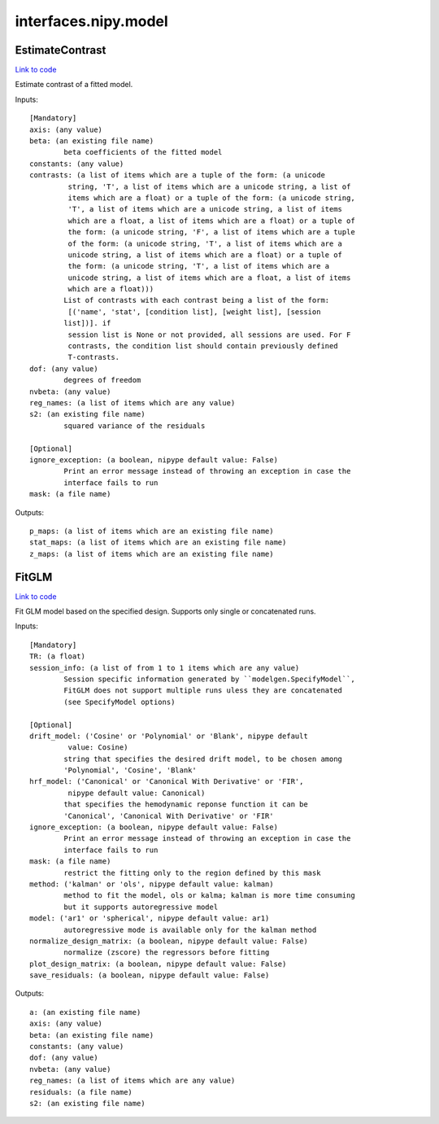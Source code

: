 .. AUTO-GENERATED FILE -- DO NOT EDIT!

interfaces.nipy.model
=====================


.. _nipype.interfaces.nipy.model.EstimateContrast:


.. index:: EstimateContrast

EstimateContrast
----------------

`Link to code <http://github.com/nipy/nipype/tree/ec86b7476/nipype/interfaces/nipy/model.py#L257>`__

Estimate contrast of a fitted model.

Inputs::

        [Mandatory]
        axis: (any value)
        beta: (an existing file name)
                beta coefficients of the fitted model
        constants: (any value)
        contrasts: (a list of items which are a tuple of the form: (a unicode
                 string, 'T', a list of items which are a unicode string, a list of
                 items which are a float) or a tuple of the form: (a unicode string,
                 'T', a list of items which are a unicode string, a list of items
                 which are a float, a list of items which are a float) or a tuple of
                 the form: (a unicode string, 'F', a list of items which are a tuple
                 of the form: (a unicode string, 'T', a list of items which are a
                 unicode string, a list of items which are a float) or a tuple of
                 the form: (a unicode string, 'T', a list of items which are a
                 unicode string, a list of items which are a float, a list of items
                 which are a float)))
                List of contrasts with each contrast being a list of the form:
                 [('name', 'stat', [condition list], [weight list], [session
                list])]. if
                 session list is None or not provided, all sessions are used. For F
                 contrasts, the condition list should contain previously defined
                 T-contrasts.
        dof: (any value)
                degrees of freedom
        nvbeta: (any value)
        reg_names: (a list of items which are any value)
        s2: (an existing file name)
                squared variance of the residuals

        [Optional]
        ignore_exception: (a boolean, nipype default value: False)
                Print an error message instead of throwing an exception in case the
                interface fails to run
        mask: (a file name)

Outputs::

        p_maps: (a list of items which are an existing file name)
        stat_maps: (a list of items which are an existing file name)
        z_maps: (a list of items which are an existing file name)

.. _nipype.interfaces.nipy.model.FitGLM:


.. index:: FitGLM

FitGLM
------

`Link to code <http://github.com/nipy/nipype/tree/ec86b7476/nipype/interfaces/nipy/model.py#L78>`__

Fit GLM model based on the specified design. Supports only single or concatenated runs.

Inputs::

        [Mandatory]
        TR: (a float)
        session_info: (a list of from 1 to 1 items which are any value)
                Session specific information generated by ``modelgen.SpecifyModel``,
                FitGLM does not support multiple runs uless they are concatenated
                (see SpecifyModel options)

        [Optional]
        drift_model: ('Cosine' or 'Polynomial' or 'Blank', nipype default
                 value: Cosine)
                string that specifies the desired drift model, to be chosen among
                'Polynomial', 'Cosine', 'Blank'
        hrf_model: ('Canonical' or 'Canonical With Derivative' or 'FIR',
                 nipype default value: Canonical)
                that specifies the hemodynamic reponse function it can be
                'Canonical', 'Canonical With Derivative' or 'FIR'
        ignore_exception: (a boolean, nipype default value: False)
                Print an error message instead of throwing an exception in case the
                interface fails to run
        mask: (a file name)
                restrict the fitting only to the region defined by this mask
        method: ('kalman' or 'ols', nipype default value: kalman)
                method to fit the model, ols or kalma; kalman is more time consuming
                but it supports autoregressive model
        model: ('ar1' or 'spherical', nipype default value: ar1)
                autoregressive mode is available only for the kalman method
        normalize_design_matrix: (a boolean, nipype default value: False)
                normalize (zscore) the regressors before fitting
        plot_design_matrix: (a boolean, nipype default value: False)
        save_residuals: (a boolean, nipype default value: False)

Outputs::

        a: (an existing file name)
        axis: (any value)
        beta: (an existing file name)
        constants: (any value)
        dof: (any value)
        nvbeta: (any value)
        reg_names: (a list of items which are any value)
        residuals: (a file name)
        s2: (an existing file name)
